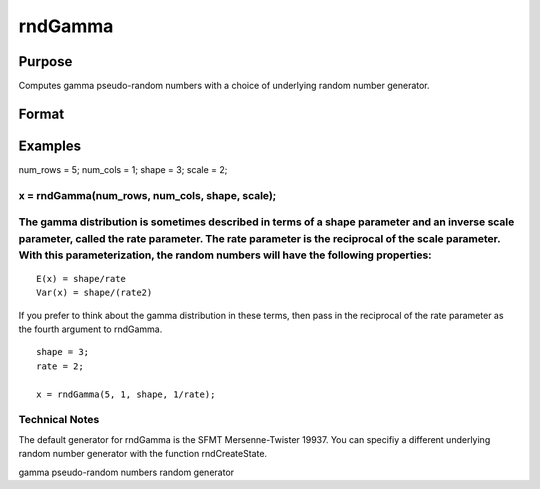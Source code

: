 
rndGamma
==============================================

Purpose
----------------

Computes gamma pseudo-random numbers with a choice of underlying random number generator.

Format
----------------
.. function:: rndGamma(r, c, shape, scale, state) 
			  rndGamma(r, c, shape, scale)

    :param r: number of rows of resulting matrix.
    :type r: Scalar

    :param c: number of columns of resulting matrix.
    :type c: Scalar

    :param shape: or r x 1 vector, or 1 x c vector, or scalar, shape argument for gamma distribution.
    :type shape: r x c matrix

    :param scale: or r x 1 vector, or 1 x c vector, or scalar, scale argument for gamma distribution.
    :type scale: r x c matrix

    :param state: Optional argument - scalar or opaque vector.
        
        Scalar case:state = starting seed value only. If -1, GAUSS
        computes the starting seed based on the system clock.
        Opaque vector case:state = the state vector returned from a previous
        call to one of the rnd random number functions.
    :type state: TODO

    :returns: x (*r x c matrix*), gamma distributed random numbers.

    :returns: newstate (*Opaque vector*), the updated state.

Examples
----------------

num_rows = 5;
num_cols = 1;
shape = 3;
scale = 2;

x = rndGamma(num_rows, num_cols, shape, scale);
++++++++++++++++++++++++++++++++++++++++++++++++++++++++++++++++++++++++++++++++++++++++++++++++++

The gamma distribution is sometimes described in terms of a shape parameter and an inverse scale parameter, called the rate parameter. The rate parameter is the reciprocal of the scale parameter. With this parameterization, the random numbers will have the following properties:
++++++++++++++++++++++++++++++++++++++++++++++++++++++++++++++++++++++++++++++++++++++++++++++++++++++++++++++++++++++++++++++++++++++++++++++++++++++++++++++++++++++++++++++++++++++++++++++++++++++++++++++++++++++++++++++++++++++++++++++++++++++++++++++++++++++++++++++++++++++

::

    E(x) = shape/rate
    Var(x) = shape/(rate2)

If you prefer to think about the gamma distribution in these terms, then pass in the reciprocal of the rate parameter as the fourth argument to rndGamma.

::

    shape = 3;
    rate = 2;
    
    x = rndGamma(5, 1, shape, 1/rate);

Technical Notes
+++++++++++++++

The default generator for rndGamma is the SFMT Mersenne-Twister 19937.
You can specifiy a different underlying random number generator with the
function rndCreateState.

.. seealso:: Functions :func:`rndCreateState`, :func:`rndStateSkip`

gamma pseudo-random numbers random generator
